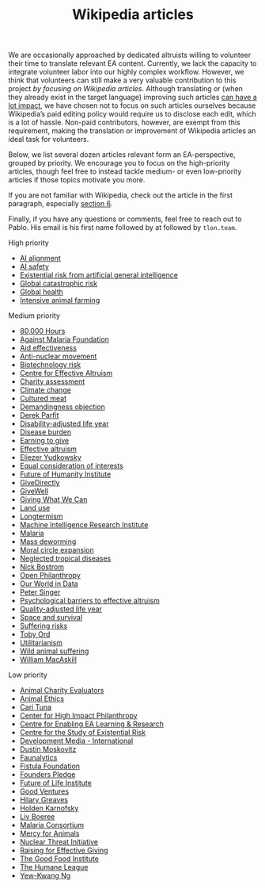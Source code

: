 #+title: Wikipedia articles

We are occasionally approached by dedicated altruists willing to volunteer their time to translate relevant EA content. Currently, we lack the capacity to integrate volunteer labor into our highly complex workflow. However, we think that volunteers can still make a very valuable contribution to this project /by focusing on Wikipedia articles/. Although translating or (when they already exist in the target language) improving such articles [[https://forum.effectivealtruism.org/posts/FebKgHaAymjiETvXd/wikipedia-editing-is-important-tractable-and-neglected][can have a lot impact]], we have chosen not to focus on such articles ourselves because Wikipedia’s paid editing policy would require us to disclose each edit, which is a lot of hassle. Non-paid contributors, however, are exempt from this requirement, making the translation or improvement of Wikipedia articles an ideal task for volunteers.

Below, we list several dozen articles relevant form an EA-perspective, grouped by priority. We encourage you to focus on the high-priority articles, though feel free to instead tackle medium- or even low-priority articles if those topics motivate you more.

If you are not familiar with Wikipedia, check out the article in the first paragraph, especially [[https://forum.effectivealtruism.org/posts/FebKgHaAymjiETvXd/wikipedia-editing-is-important-tractable-and-neglected#6__Getting_Started_as_a_Wikipedia_Editor][section 6]].

Finally, if you have any questions or comments, feel free to reach out to Pablo. His email is his first name followed by at followed by ~tlon.team~.

**** High priority
:PROPERTIES:
:ID:       9FBE4D4C-B62E-4512-8EDC-64DD482E57CC
:END:

- [[https://en.wikipedia.org/wiki/AI_alignment][AI alignment]]
- [[https://en.wikipedia.org/wiki/AI_safety][AI safety]]
- [[https://en.wikipedia.org/wiki/Existential_risk_from_artificial_general_intelligence][Existential risk from artificial general intelligence]]
- [[https://en.wikipedia.org/wiki/Global_catastrophic_risk][Global catastrophic risk]]
- [[https://en.wikipedia.org/wiki/Global_health][Global health]]
- [[https://en.wikipedia.org/wiki/Intensive_animal_farming][Intensive animal farming]]

**** Medium priority
:PROPERTIES:
:ID:       0C4C14C2-296A-4249-9460-1BAFC86B54FF
:END:
- [[https://en.wikipedia.org/wiki/80,000_Hours][80,000 Hours]]
- [[https://en.wikipedia.org/wiki/Against_Malaria_Foundation][Against Malaria Foundation]]
- [[https://en.wikipedia.org/wiki/Aid_effectiveness][Aid effectiveness]]
- [[https://en.wikipedia.org/wiki/Anti-nuclear_movement][Anti-nuclear movement]]
- [[https://en.wikipedia.org/wiki/Biotechnology_risk][Biotechnology risk]]
- [[https://en.wikipedia.org/wiki/Centre_for_Effective_Altruism][Centre for Effective Altruism]]
- [[https://en.wikipedia.org/wiki/Charity_assessment][Charity assessment]]
- [[https://en.wikipedia.org/wiki/Climate_change][Climate change]]
- [[https://en.wikipedia.org/wiki/Cultured_meat][Cultured meat]]
- [[https://en.wikipedia.org/wiki/Demandingness_objection][Demandingness objection]]
- [[https://en.wikipedia.org/wiki/Derek_Parfit][Derek Parfit]]
- [[https://en.wikipedia.org/wiki/Disability-adjusted_life_year][Disability-adjusted life year]]
- [[https://en.wikipedia.org/wiki/Disease_burden][Disease burden]]
- [[https://en.wikipedia.org/wiki/Earning_to_give][Earning to give]]
- [[https://en.wikipedia.org/wiki/Effective_altruism][Effective altruism]]
- [[https://en.wikipedia.org/wiki/Eliezer_Yudkowsky][Eliezer Yudkowsky]]
- [[https://en.wikipedia.org/wiki/Equal_consideration_of_interests][Equal consideration of interests]]
- [[https://en.wikipedia.org/wiki/Future_of_Humanity_Institute][Future of Humanity Institute]]
- [[https://en.wikipedia.org/wiki/GiveDirectly][GiveDirectly]]
- [[https://en.wikipedia.org/wiki/GiveWell][GiveWell]]
- [[https://en.wikipedia.org/wiki/Giving_What_We_Can][Giving What We Can]]
- [[https://en.wikipedia.org/wiki/Land_use][Land use]]
- [[https://en.wikipedia.org/wiki/Longtermism][Longtermism]]
- [[https://en.wikipedia.org/wiki/Machine_Intelligence_Research_Institute][Machine Intelligence Research Institute]]
- [[https://en.wikipedia.org/wiki/Malaria#Prevention][Malaria]]
- [[https://en.wikipedia.org/wiki/Mass_deworming][Mass deworming]]
- [[https://en.wikipedia.org/wiki/Moral_circle_expansion][Moral circle expansion]]
- [[https://en.wikipedia.org/wiki/Neglected_tropical_diseases][Neglected tropical diseases]]
- [[https://en.wikipedia.org/wiki/Nick_Bostrom][Nick Bostrom]]
- [[https://en.wikipedia.org/wiki/Open_Philanthropy][Open Philanthropy]]
- [[https://en.wikipedia.org/wiki/Our_World_in_Data][Our World in Data]]
- [[https://en.wikipedia.org/wiki/Peter_Singer][Peter Singer]]
- [[https://en.wikipedia.org/wiki/Psychological_barriers_to_effective_altruism][Psychological barriers to effective altruism]]
- [[https://en.wikipedia.org/wiki/Quality-adjusted_life_year][Quality-adjusted life year]]
- [[https://en.wikipedia.org/wiki/Space_and_survival][Space and survival]]
- [[https://en.wikipedia.org/wiki/Suffering_risks][Suffering risks]]
- [[https://en.wikipedia.org/wiki/Toby_Ord][Toby Ord]]
- [[https://en.wikipedia.org/wiki/Utilitarianism][Utilitarianism]]
- [[https://en.wikipedia.org/wiki/Wild_animal_suffering][Wild animal suffering]]
- [[https://en.wikipedia.org/wiki/William_MacAskill][William MacAskill]]

**** Low priority
:PROPERTIES:
:ID:       39A623B4-E40B-43E4-A78A-9CA6BD9D1CDF
:END:

- [[https://en.wikipedia.org/wiki/Animal_Charity_Evaluators][Animal Charity Evaluators]]
- [[https://en.wikipedia.org/wiki/Animal_Ethics_(organization)][Animal Ethics]]
- [[https://en.wikipedia.org/wiki/Cari_Tuna][Cari Tuna]]
- [[https://en.wikipedia.org/wiki/Center_for_High_Impact_Philanthropy][Center for High Impact Philanthropy]]
- [[https://en.wikipedia.org/wiki/Centre_for_Enabling_EA_Learning_%26_Research][Centre for Enabling EA Learning & Research]]
- [[https://en.wikipedia.org/wiki/Centre_for_the_Study_of_Existential_Risk][Centre for the Study of Existential Risk]]
- [[https://en.wikipedia.org/wiki/Development_Media_International][Development Media - International]]
- [[https://en.wikipedia.org/wiki/Dustin_Moskovitz][Dustin Moskovitz]]
- [[https://en.wikipedia.org/wiki/Faunalytics][Faunalytics]]
- [[https://en.wikipedia.org/wiki/Fistula_Foundation][Fistula Foundation]]
- [[https://en.wikipedia.org/wiki/Founders_Pledge][Founders Pledge]]
- [[https://en.wikipedia.org/wiki/Future_of_Life_Institute][Future of Life Institute]]
- [[https://en.wikipedia.org/wiki/Good_Ventures][Good Ventures]]
- [[https://en.wikipedia.org/wiki/Hilary_Greaves][Hilary Greaves]]
- [[https://en.wikipedia.org/wiki/Holden_Karnofsky][Holden Karnofsky]]
- [[https://en.wikipedia.org/wiki/Liv_Boeree][Liv Boeree]]
- [[https://en.wikipedia.org/wiki/Malaria_Consortium][Malaria Consortium]]
- [[https://en.wikipedia.org/wiki/Mercy_for_Animals][Mercy for Animals]]
- [[https://en.wikipedia.org/wiki/Nuclear_Threat_Initiative][Nuclear Threat Initiative]]
- [[https://en.wikipedia.org/wiki/Raising_for_Effective_Giving][Raising for Effective Giving]]
- [[https://en.wikipedia.org/wiki/The_Good_Food_Institute][The Good Food Institute]]
- [[https://en.wikipedia.org/wiki/The_Humane_League][The Humane League]]
- [[https://en.wikipedia.org/wiki/Yew-Kwang_Ng][Yew-Kwang Ng]]


